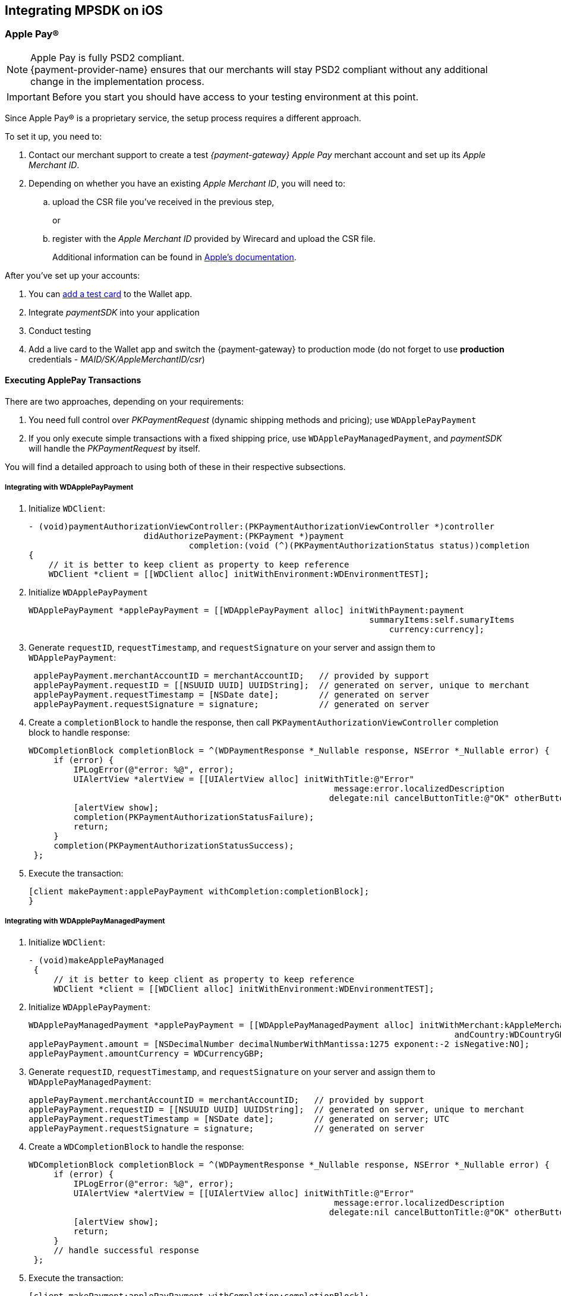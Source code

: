 [#MobilePaymentSDK_iOS]
== Integrating MPSDK on iOS

[#MobilePaymentSDK_iOS_ApplePay]
=== Apple Pay(R)

NOTE: Apple Pay is fully PSD2 compliant. +
{payment-provider-name} ensures that our merchants will stay PSD2 compliant without any additional change in the implementation process.

IMPORTANT: Before you start you should have access to your testing environment at this point.

Since Apple Pay® is a proprietary service, the setup process requires a
different approach.

To set it up, you need to:

. Contact our merchant support to create a test _{payment-gateway} Apple Pay_ merchant account and set up its _Apple Merchant ID_.
. Depending on whether you have an existing _Apple Merchant ID_, you
will need to:
.. upload the CSR file you've received in the previous step,
+
or
+
.. register with the _Apple Merchant ID_ provided by Wirecard and upload the CSR file.
+
Additional information can be found
in link:https://developer.apple.com/library/content/ApplePay_Guide/Configuration.html[Apple's documentation].

//-

After you've set up your accounts:

. You can link:https://developer.apple.com/support/apple-pay-sandbox/[add a test card] to the Wallet app.
. Integrate _paymentSDK_ into your application
. Conduct testing
. Add a live card to the Wallet app and switch the {payment-gateway} to production mode (do not forget to
use *production* credentials - _MAID/SK/AppleMerchantID/csr_)

//-

[#MobilePaymentSDK_iOS_ApplePay_ExecutingTransactions]
==== Executing ApplePay Transactions

There are two approaches, depending on your requirements:

. You need full control over _PKPaymentRequest_ (dynamic shipping
methods and pricing); use ``WDApplePayPayment``
. If you only execute simple transactions with a fixed shipping price,
use ``WDApplePayManagedPayment``, and _paymentSDK_ will handle
the _PKPaymentRequest_ by itself.

//-

You will find a detailed approach to using both of these in their
respective subsections.

[#MobilePaymentSDK_iOS_WDApplePayPayment]
===== Integrating with WDApplePayPayment

. Initialize ``WDClient``:
+
[source,swift]
----
- (void)paymentAuthorizationViewController:(PKPaymentAuthorizationViewController *)controller
                       didAuthorizePayment:(PKPayment *)payment
                                completion:(void (^)(PKPaymentAuthorizationStatus status))completion
{
    // it is better to keep client as property to keep reference
    WDClient *client = [[WDClient alloc] initWithEnvironment:WDEnvironmentTEST];
----
+
. Initialize ``WDApplePayPayment``
+
[source,swift]
----
WDApplePayPayment *applePayPayment = [[WDApplePayPayment alloc] initWithPayment:payment
                                                                    summaryItems:self.sumaryItems
                                                                        currency:currency];
----
+
. Generate ``requestID``, ``requestTimestamp``,
and ``requestSignature`` on your server and assign them
to ``WDApplePayPayment``:
+
[source,swift]
----
 applePayPayment.merchantAccountID = merchantAccountID;   // provided by support
 applePayPayment.requestID = [[NSUUID UUID] UUIDString];  // generated on server, unique to merchant
 applePayPayment.requestTimestamp = [NSDate date];        // generated on server
 applePayPayment.requestSignature = signature;            // generated on server
----
+
. Create a ``completionBlock`` to handle the response, then
call ``PKPaymentAuthorizationViewController`` completion block to handle
response:
+
[source,swift]
----
WDCompletionBlock completionBlock = ^(WDPaymentResponse *_Nullable response, NSError *_Nullable error) {
     if (error) {
         IPLogError(@"error: %@", error);
         UIAlertView *alertView = [[UIAlertView alloc] initWithTitle:@"Error"
                                                             message:error.localizedDescription
                                                            delegate:nil cancelButtonTitle:@"OK" otherButtonTitles:nil];
         [alertView show];
         completion(PKPaymentAuthorizationStatusFailure);
         return;
     }
     completion(PKPaymentAuthorizationStatusSuccess);
 };
----
+
. Execute the transaction:
+
[source,swift]
----
[client makePayment:applePayPayment withCompletion:completionBlock];
}
----

//-

[#MobilePaymentSDK_iOS_WDApplePayManagedPayment]
===== Integrating with WDApplePayManagedPayment

. Initialize ``WDClient``:
+
[source,swift]
----
- (void)makeApplePayManaged
 {
     // it is better to keep client as property to keep reference
     WDClient *client = [[WDClient alloc] initWithEnvironment:WDEnvironmentTEST];
----
+
. Initialize ``WDApplePayPayment``:
+
[source,swift]
----
WDApplePayManagedPayment *applePayPayment = [[WDApplePayManagedPayment alloc] initWithMerchant:kAppleMerchantID
                                                                                     andCountry:WDCountryGB];
applePayPayment.amount = [NSDecimalNumber decimalNumberWithMantissa:1275 exponent:-2 isNegative:NO];
applePayPayment.amountCurrency = WDCurrencyGBP;
----
+
. Generate ``requestID``, ``requestTimestamp``,
and ``requestSignature`` on your server and assign them
to ``WDApplePayManagedPayment``:
+
[source,swift]
----
applePayPayment.merchantAccountID = merchantAccountID;   // provided by support
applePayPayment.requestID = [[NSUUID UUID] UUIDString];  // generated on server, unique to merchant
applePayPayment.requestTimestamp = [NSDate date];        // generated on server; UTC
applePayPayment.requestSignature = signature;            // generated on server
----
+
. Create a ``WDCompletionBlock`` to handle the response:
+
[source,swift]
----
WDCompletionBlock completionBlock = ^(WDPaymentResponse *_Nullable response, NSError *_Nullable error) {
     if (error) {
         IPLogError(@"error: %@", error);
         UIAlertView *alertView = [[UIAlertView alloc] initWithTitle:@"Error"
                                                             message:error.localizedDescription
                                                            delegate:nil cancelButtonTitle:@"OK" otherButtonTitles:nil];
         [alertView show];
         return;
     }
     // handle successful response
 };
----
+
. Execute the transaction:
+
[source,swift]
----
[client makePayment:applePayPayment withCompletion:completionBlock];
}
----

//-

[#MobilePaymentSDK_iOS_CreditCard_SimpleTransactions]
=== Simple Transactions

. Initialize ``WDClient``:
+
[source,swift]
----
- (void)makeCardPayment
 {
     // it is better to keep client as property to keep reference
     WDClient *client = [[WDClient alloc] initWithEnvironment:WDEnvironmentTEST];
----
+
. Initialize ``WDCardPayment``:
+
[source,swift]
----
WDCardPayment *payment = [[WDCardPayment alloc] initWithAmount:[NSDecimalNumber decimalNumberWithMantissa:1275 exponent:-2 isNegative:NO]
                                                  amountCurrency:WDCurrencyEUR
                                                 transactionType:WDTransactionTypePurchase];
----
+
. Generate ``requestID``, ``requestTimestamp``,
and``requestSignature`` on your server and assign them to ``WDCardPayment``:
+
[source,swift]
----
 payment.merchantAccountID = merchantAccountID;   // provided by support
 payment.requestID = [[NSUUID UUID] UUIDString];  // generated on server, unique to merchant
 payment.requestTimestamp = [NSDate date];        // generated on server
 payment.requestSignature = signature;            // generated on server
----
+
. Create a ``WDCompletionBlock`` to handle the response:
+
[source,swift]
----
WDCompletionBlock completionBlock = ^(WDPaymentResponse *_Nullable response, NSError *_Nullable error) {
     if (error) {
         IPLogError(@"error: %@", error);
         UIAlertView *alertView = [[UIAlertView alloc] initWithTitle:@"Error"
                                                             message:error.localizedDescription
                                                            delegate:nil cancelButtonTitle:@"OK" otherButtonTitles:nil];
         [alertView show];
         return;
     }
     // handle successful response
 };
----
+
. Execute the transaction:
+
[source,swift]
----
[client makePayment:payment withCompletion:completionBlock];
 }
----

//-

[#MobilePaymentSDK_iOS_WDCardFieldAlternative]
=== WDCardField Alternative

``WDCardField`` is a specialized field for collecting card data, with
properties similar to ``UITextField``. It is designed to fit in a single
line and can be used where an ``UITextField`` would be appropriate:

. Create a ``WDCardField`` (programmatically, or in XIB/Storyboard) and
keep the instance reference in your ``UIViewController``:
+
[source,swift]
----
\@interface PaymentViewController UIViewController<WDCardFieldDelegate>

\@property (nonatomic, weak) IBOutlet WDCardField *cardField;
\@property (nonatomic, weak) IBOutlet UIButton *paymentButton;
\@property (nonatomic, strong) WDClient *client;

@end
----
+
. Initialize it using ``WDCardPayment``:
+
.Initializing WDCardField
[source,swift]
----
@implementation PaymentViewController

- (void)viewDidLoad {
     WDCardPayment *payment = [[WDCardPayment alloc] initWithAmount:[NSDecimalNumber decimalNumberWithMantissa:1275 exponent:-2 isNegative:NO]
                                                     amountCurrency:WDCurrencyEUR
                                                    transactionType:WDTransactionTypePurchase];
     WDCard *card = nil;
     WDCardToken *token = nil;
     if (shouldCollectSecurityCodeOnly) {
         token = [WDCardToken new];
         token.tokenID = @"4585779929881111";
         token.maskedAccountNumber = @"444433******1111";

         // It is convenient to set the card data if you're only collecting the security code. The respective card brand security code is validated.
         card = [WDCard new];
         card.brand = WDCardBrandVisa;
         card.expiryDate = [NSDate date];
     }
     WDCardField *cardField = self.cardField;
     cardField.cardPayment = [self buildPaymentWithToken:token];
     cardField.card = card;
     cardField.delegate = self; // it can be set via XIB as well

     // initalize a WDClient instance
     self.client = [[WDClient alloc] initWithEnvironment:WDEnvironmentTEST];
 }
----
+
. Implement the ``WDCardFieldDelegate`` protocol to handle user
actions listed in ``WDCardFieldState``:
+
[source,swift]
----
#pragma mark - WDCardFieldDelegate

- (void)cardField:(WDCardField *)cardField didChangeState:(WDCardFieldState)state {
     // simple data validation
     self.paymentButton.enabled = cardField.valid;

     // you can improve the UX by handling state and showing hints to user
 }
----
+
. Execute the transaction:
+
.Triggering the Payment
[source,swift]
----
#pragma mark - Payment Button action

- (IBAction)makePayment:(UIButton *)sender {
     WDPayment *payment = self.cardField.cardPayment;

     // The data can be created in advance; requestTimestamp expiration is 30 mins.
     payment.merchantAccountID = merchantAccountID;   // provided by support
     payment.requestID = [[NSUUID UUID] UUIDString];  // generated on server unique to merchant
     payment.requestTimestamp = [NSDate date];        // generated on server
     payment.requestSignature = signature;            // generated on server

     // Create a block to handle the response
     WDCompletionBlock completionBlock = ^(WDPaymentResponse *_Nullable response, NSError *_Nullable error) {
         if (error) {
             WDErrorCode errorCode = error.code;
             // handle error
             return;
         }
         // handle success
     }];

     // Triggering the payment
     [self.client makePayment:payment withCompletion:completionBlock];
 }

 @end
----

//-


[#MobilePaymentSDK_iOS_PaybyBankapp]
=== Pay by Bank app

. Override ``AppDelegate``'s method:
+
[source,swift]
----
- (void)application:(UIApplication *)app
            openURL:(NSURL *)url
            options:(NSDictionary<UIApplicationOpenURLOptionsKey,id> *)options
{
    [self.client openURL:url];
}
----
+
. Implement ``makePBBAPayment`` in ``AppDelegate``. You need to
initialize ``WDClient``:
+
[source,swift]
----
- (void)makePBBAPayment
     // it is better to keep client as property to keep reference
     self.client = [[WDClient alloc] initWithEnvironment:WDEnvironmentTEST];
----
+
. Initialize ``WDPBBAPayment``:
+
[source,swift]
----
WDPBBAPayment *payment = [[WDPBBAPayment alloc] initWithAmount:[NSDecimalNumber decimalNumberWithMantissa:1275 exponent:-2 isNegative:NO]
                                                amountCurrency:WDCurrencyGBP
                                               transactionType:WDTransactionTypeDebit];
payment.IPAddress = @"127.0.0.1";
payment.pbbaReturnAppScheme = @"app-scheme";      // the scheme is defined by merchant, shall be unique and enabled in App's Info.plist
payment.pbbaDeliveryType = pbbaDeliveryType;      // possible values zapp.in.DeliveryType
payment.pbbaTransactionType = pbbaTransactionType;// possible values zapp.in.TxType
----
+
====
[#MobilePaymentSDK_iOS_PBBA_ImportantNotes]
[discrete]
===== Important notes
- The only supported transaction type is ``debit``.
- The only supported currency is ``GBP``.
- ``IPAddress`` is mandatory for this payment method.
- ``pbbaTransactionType`` is one of following options: ``BILLPT``, ``PAYMT``,
``INVOICE``, ``DONATIONS ``.
- ``pbbaDeliveryType`` is one of following options: ``COLLST``, ``DELTAD``, ``DIGDEL``,
``SERVICE``, ``F2F``, ``NONE``.
- ``pbbaReturnAppScheme`` is the URL scheme used in the bank application to
redirect the consumer back to your application. +
More information for PBBA specific parameters can be found in <<API_PaybyBankapp, PBBA REST API>>.
====
+
. Generate ``requestID``, ``requestTimestamp``, and ``requestSignature`` on your server and assign them to the
``WDPBBAPayment``:
+
[source,swift]
----
payment.merchantAccountID = merchantAccountID;   // provided by support
payment.requestID = [[NSUUID UUID] UUIDString];  // generated on server, unique to merchant
payment.requestTimestamp = [NSDate date];        // generated on server
payment.requestSignature = signature;            // generated on server
----
+
. Create a ``WDCompletionBlock`` to handle the response:
+
[source,swift]
----
WDCompletionBlock completionBlock = ^(WDPaymentResponse *_Nullable response, NSError *_Nullable error) {
     if (error) {
         IPLogError(@"error: %@", error);
         UIAlertView *alertView = [[UIAlertView alloc] initWithTitle:@"Error"
                                                             message:error.localizedDescription
                                                            delegate:nil cancelButtonTitle:@"OK" otherButtonTitles:nil];
         [alertView show];
         return;
     }
     // handle successful response
 };
----
+
. Execute the transaction:
+
[source,swift]
----
    [self.client makePayment:payment withCompletion:completionBlock];
}
----
+
. You need to use the ``PBBAButton`` to call the ``makePBBAPayment`` method.
. Next, either the _PBBA_ dialog is shown or the banking application is opened.
. Consumer makes the payment in the banking application and is
redirected back to your application. The application returns success or
timeout depending on the response.

//-

[#MobilePaymentSDK_iOS_PayPal]
=== PayPal

. Initialize ``WDClient``:
+
[source,swift]
----
- (void)makePayPalPayment
 {
     // it is better to keep client as property to keep reference
     WDClient *client = [[WDClient alloc] initWithEnvironment:WDEnvironmentTEST];
----
+
. Initialize ``WDPayPalPayment``:
+
[source,swift]
----
WDPayPalPayment *payment = [[WDPayPalPayment alloc] initWithAmount:[NSDecimalNumber decimalNumberWithMantissa:1275 exponent:-2 isNegative:NO]
                                                           currency:WDCurrencyEUR];
payment.transactionType = WDTransactionTypeDebit;
----
+
. Generate ``requestID``, ``requestTimestamp``,
and ``requestSignature`` on your server and assign them to
the ``WDPayPalPayment``:
+
[source,swift]
----
payment.merchantAccountID = merchantAccountID;   // provided by support
payment.requestID = [[NSUUID UUID] UUIDString];  // generated on server, unique to merchant
payment.requestTimestamp = [NSDate date];        // generated on server
payment.requestSignature = signature;            // generated on server
----
+
. Create a ``WDCompletionBlock`` to handle the response:
+
[source,swift]
----
WDCompletionBlock completionBlock = ^(WDPaymentResponse *_Nullable response, NSError *_Nullable error) {
     if (error) {
         IPLogError(@"error: %@", error);
         UIAlertView *alertView = [[UIAlertView alloc] initWithTitle:@"Error"
                                                             message:error.localizedDescription
                                                            delegate:nil cancelButtonTitle:@"OK" otherButtonTitles:nil];
         [alertView show];
         return;
     }
     // handle successful response
 };
----
+
. Execute the transaction:
+
[source,swift]
----
[client makePayment:payment withCompletion:completionBlock];
 }
----

//-

[#MobilePaymentSDK_iOS_SepaDD]
=== SEPA Direct Debit

. Initialize ``WDClient``:
+
[source,swift]
----
- (void)makeSEPAPayment
 {
     // it is better to keep client as property to keep reference
     WDClient *client = [[WDClient alloc] initWithEnvironment:WDEnvironmentTEST];
----
+
. Initialize ``WDSEPAPayment``:
+
[source,swift]
----
WDSEPAPayment *payment = [[WDSEPAPayment alloc] initWithCreditor:creditorID
                                                       andMandate:mandateID];
payment.transactionType = WDTransactionTypePendingDebit;
payment.amount          = [NSDecimalNumber decimalNumberWithMantissa:1275 exponent:-2 isNegative:NO];
payment.amountCurrency  = WDCurrencyEUR;
----
+
. Generate ``requestID``, ``requestTimestamp``,
and ``requestSignature`` on your server and assign them
to ``WDSEPAPayment``:
+
[source,swift]
----
payment.merchantAccountID = merchantAccountID;   // provided by support
payment.requestID = [[NSUUID UUID] UUIDString];  // generated on server, unique to merchant
payment.requestTimestamp = [NSDate date];        // generated on server
payment.requestSignature = signature;            // generated on server
----
+
. Create a ``WDCompletionBlock`` to handle the response:
+
[source,swift]
----
WDCompletionBlock completionBlock = ^(WDPaymentResponse *_Nullable response, NSError *_Nullable error) {
     if (error) {
         IPLogError(@"error: %@", error);
         UIAlertView *alertView = [[UIAlertView alloc] initWithTitle:@"Error"
                                                             message:error.localizedDescription
                                                            delegate:nil cancelButtonTitle:@"OK" otherButtonTitles:nil];
         [alertView show];
         return;
     }
     // handle successful response
 };
----
+
. Execute the transaction:
+
[source,swift]
----
[client makePayment:payment withCompletion:completionBlock];
 }
----

//-

